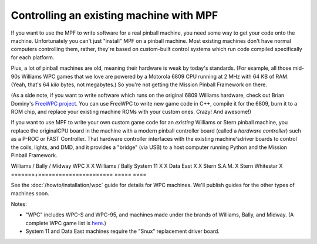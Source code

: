 Controlling an existing machine with MPF
========================================

If you want to use the MPF to write software for a real pinball machine, you
need some way to get your code onto the machine. Unfortunately you can't just
"install" MPF on a pinball machine. Most existing machines don't have normal
computers controlling them, rather, they're based on custom-built control
systems which run code compiled specifically for each platform.

Plus, a lot of pinball machines are old, meaning their hardware is weak by
today's standards. (For example, all those mid-90s Williams WPC games that we
love are powered by a Motorola 6809 CPU running at 2 MHz with 64 KB of RAM.
(Yeah, that's 64 *kilo* bytes, not megabytes.) So you're not getting the Mission
Pinball Framework on there.

(As a side note, if you want to write software which runs on the original 6809
Williams hardware, check out Brian Dominy's `FreeWPC project <http://freewpc.googlecode.com>`_.
You can use FreeWPC to write new game code in C++, compile it for the 6809, burn
it to a ROM chip, and replace your existing machine ROMs with your custom ones.
Crazy! And awesome!)

If you want to use MPF to write your own custom game code for an *existing*
Williams or Stern pinball machine, you replace the originalCPU board in the
machine with a modern pinball controller board (called a *hardware controller*)
such as a P-ROC or FAST Controller. That hardware
controller interfaces with the existing machine'sdriver boards to control the
coils, lights, and DMD, and it provides a "bridge" (via USB) to a host
computer running Python and the Mission Pinball Framework.

=============================       =====            ====
Machine Type                        P-ROC            FAST
=============================       =====            ====
Williams / Bally / Midway WPC       X                X
Williams / Bally System 11          X                X
Data East                           X                X
Stern S.A.M.                        X
Stern Whitestar                     X
=======+======================      =====            ====

See the :doc:`/howto/installation/wpc` guide for details for WPC machines. We'll
publish guides for the other types of machines soon.

Notes:

* "WPC" includes WPC-S and WPC-95, and machines made under the brands of
  Williams, Bally, and Midway. (A complete WPC game list is
  `here <http://www.pinwiki.com/wiki/index.php?title=Williams_WPC#Game_List>`_.)
* System 11 and Data East machines require the "Snux" replacement driver board.
